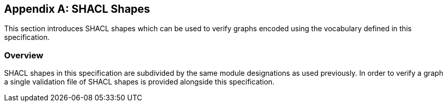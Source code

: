 
[appendix,obligation=informative]
== SHACL Shapes

This section introduces SHACL shapes which can be used to verify graphs encoded using the vocabulary defined in this specification.

[discrete]
=== Overview

SHACL shapes in this specification are subdivided by the same module designations as used previously.
In order to verify a graph a single validation file of SHACL shapes is provided alongside this specification.
